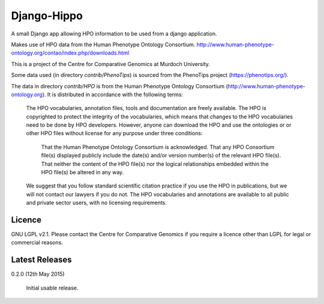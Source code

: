 Django-Hippo
============

A small Django app allowing HPO information to be used from a django 
application.

Makes use of HPO data from the Human Phenotype Ontology Consortium.
http://www.human-phenotype-ontology.org/contao/index.php/downloads.html

This is a project of the Centre for Comparative Genomics at Murdoch
University.

Some data used (in directory `contrib/PhenoTips`) is sourced from the 
PhenoTips project (https://phenotips.org/).

The data in directory `contrib/HPO` is from the Human Phenotype Ontology
Consortium (http://www.human-phenotype-ontology.org).  It is distributed
in accordance with the following terms:

    The HPO vocabularies, annotation files, tools and documentation are freely available. 
    The HPO is copyrighted to protect the integrity of the vocabularies, which means that changes to the HPO vocabularies need to be done by HPO developers. However, anyone can download the HPO and use the ontologies or or other HPO files without license for any purpose under three conditions:
    
        That the Human Phenotype Ontology Consortium is acknowledged.
        That any HPO Consortium file(s) displayed publicly include the date(s) and/or version number(s) of the relevant HPO file(s).
        That neither the content of the HPO file(s) nor the logical relationships embedded within the HPO file(s) be altered in any way.
    
    We suggest that you follow standard scientific citation practice if you use the HPO in publications, but we will not contact our lawyers if you do not. The HPO vocabularies and annotations are available to all public and private sector users, with no licensing requirements. 
    


Licence
-------

GNU LGPL v2.1. Please contact the Centre for Comparative Genomics if you
require a licence other than LGPL for legal or commercial reasons.

Latest Releases
---------------

0.2.0  (12th May 2015)

  Initial usable release.

